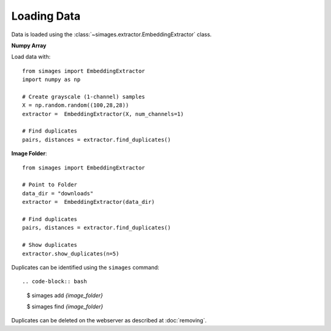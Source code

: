 Loading Data
============

Data is loaded using the :class:`~simages.extractor.EmbeddingExtractor` class.

**Numpy Array**

Load data with::

    from simages import EmbeddingExtractor
    import numpy as np

    # Create grayscale (1-channel) samples
    X = np.random.random((100,28,28))
    extractor =  EmbeddingExtractor(X, num_channels=1)

    # Find duplicates
    pairs, distances = extractor.find_duplicates()


**Image Folder**::

    from simages import EmbeddingExtractor

    # Point to Folder
    data_dir = "downloads"
    extractor =  EmbeddingExtractor(data_dir)

    # Find duplicates
    pairs, distances = extractor.find_duplicates()

    # Show duplicates
    extractor.show_duplicates(n=5)

Duplicates can be identified using the ``simages`` command::

.. code-block:: bash

    $ simages add `{image_folder}`

    $ simages find `{image_folder}`

Duplicates can be deleted on the webserver as described at :doc:`removing`.
